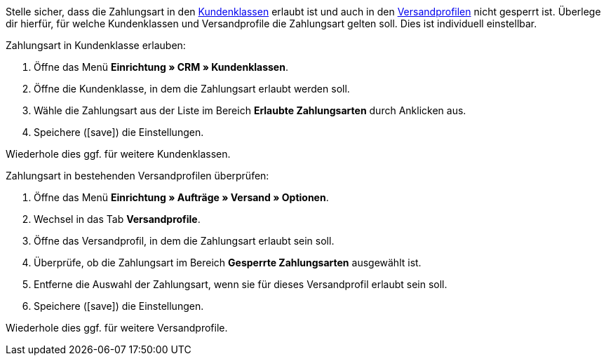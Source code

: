 Stelle sicher, dass die Zahlungsart in den <<crm/kontakte-verwalten#15, Kundenklassen>> erlaubt ist und auch in den <<fulfillment/versand-vorbereiten#1000, Versandprofilen>> nicht gesperrt ist. Überlege dir hierfür, für welche Kundenklassen und Versandprofile die Zahlungsart gelten soll. Dies ist individuell einstellbar.

[.instruction]
Zahlungsart in Kundenklasse erlauben:

. Öffne das Menü *Einrichtung » CRM » Kundenklassen*.
. Öffne die Kundenklasse, in dem die Zahlungsart erlaubt werden soll.
. Wähle die Zahlungsart aus der Liste im Bereich *Erlaubte Zahlungsarten* durch Anklicken aus.
. Speichere (icon:save[role=green]) die Einstellungen.

Wiederhole dies ggf. für weitere Kundenklassen.

[.instruction]
Zahlungsart in bestehenden Versandprofilen überprüfen:

. Öffne das Menü *Einrichtung » Aufträge » Versand » Optionen*.
. Wechsel in das Tab *Versandprofile*.
. Öffne das Versandprofil, in dem die Zahlungsart erlaubt sein soll.
. Überprüfe, ob die Zahlungsart im Bereich *Gesperrte Zahlungsarten* ausgewählt ist.
. Entferne die Auswahl der Zahlungsart, wenn sie für dieses Versandprofil erlaubt sein soll.
. Speichere (icon:save[role=green]) die Einstellungen.

Wiederhole dies ggf. für weitere Versandprofile.
